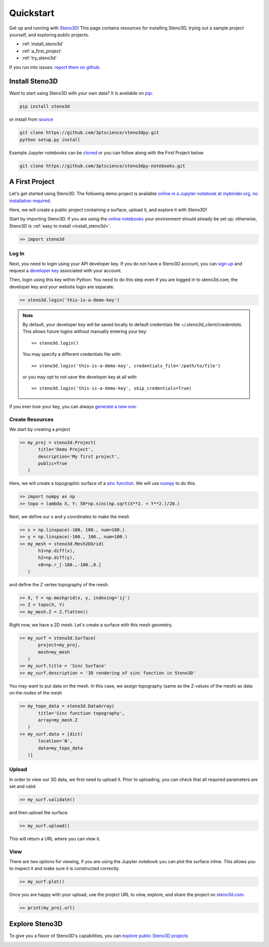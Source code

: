 .. _quickstart:

Quickstart
==========

Get up and running with Steno3D_! This page contains resources for installing
Steno3D, trying out a sample project yourself, and exploring
public projects.

- :ref:`install_steno3d`
- :ref:`a_first_project`
- :ref:`try_steno3d`

If you run into issues: `report them on github <https://github.com/3ptscience/steno3dpy/issues/new>`_.


.. _install_steno3d:

Install Steno3D
---------------

Want to start using Steno3D with your own data? It is available on
`pip <https://pypi.python.org/pypi/steno3d>`_:

.. code::

    pip install steno3d

or install from `source <https://github.com/3ptscience/steno3dpy>`_

.. code::

    git clone https://github.com/3ptscience/steno3dpy.git
    python setup.py install

Example Jupyter notebooks can be `cloned <https://github.com/3ptscience/steno3dpy-notebooks>`_
or you can follow along with the First Project below

.. code::

    git clone https://github.com/3ptscience/steno3dpy-notebooks.git


.. _a_first_project:

A First Project
---------------

Let's get started using Steno3D. The following demo project is available
`online in a Jupyter notebook at mybinder.org, no installation required <http://mybinder.org/repo/3ptscience/steno3dpy-notebooks>`_.

Here, we will create a public project containing a surface, upload it, and explore it with Steno3D!

.. image:: /images/steno3dpy_screenshot.png
    :width: 80%
    :align: center
    :target: http://mybinder.org/repo/3ptscience/steno3dpy-notebooks

Start by importing Steno3D. If you are using the `online notebooks <http://mybinder.org/repo/3ptscience/steno3dpy-notebooks>`_
your environment should already be set up; otherwise, Steno3D is :ref:`easy to install <install_steno3d>`.

.. code:: python

    >> import steno3d


.. _first_project_log_in:

Log In
******

Next, you need to login using your API developer key. If you do not have a Steno3D
account, you can `sign up <https://steno3d.com/signup>`_ and request a `developer key <https://steno3d.com/settings/developer>`_
associated with your account.

Then, login using this key within Python. You need to do this step even if you are
logged in to steno3d.com; the developer key and your website login are separate.

.. code:: python

    >> steno3d.login('this-is-a-demo-key')


.. note::

    By default, your developer key will be saved locally to default credentials
    file `~/.steno3d_client/credentials`. This allows future logins without
    manually entering your key::

        >> steno3d.login()

    You may specify a different credentials file with::

        >> steno3d.login('this-is-a-demo-key', credentials_file='/path/to/file')

    or you may opt to not save the developer key at all with::

        >> steno3d.login('this-is-a-demo-key', skip_credentials=True)

If you ever lose your key, you can always `generate a new one <https://steno3d.com/settings/developer>`_.


.. _first_project_create_resources:

Create Resources
****************

We start by creating a project

.. code:: python

    >> my_proj = steno3d.Project(
           title='Demo Project',
           description='My first project',
           public=True
       )

Here, we will create a topographic surface of a `sinc function <https://en.wikipedia.org/wiki/Sinc_function>`_. We will
use `numpy <http://docs.scipy.org/doc/numpy/reference/>`_ to do this.

.. code:: python

    >> import numpy as np
    >> topo = lambda X, Y: 50*np.sinc(np.sqrt(X**2. + Y**2.)/20.)

Next, we define our x and y coordinates to make the mesh

.. code:: python

    >> x = np.linspace(-100, 100., num=100.)
    >> y = np.linspace(-100., 100., num=100.)
    >> my_mesh = steno3d.Mesh2DGrid(
           h1=np.diff(x),
           h2=np.diff(y),
           x0=np.r_[-100.,-100.,0.]
       )

and define the Z vertex topography of the mesh.

.. code:: python

    >> X, Y = np.meshgrid(x, y, indexing='ij')
    >> Z = topo(X, Y)
    >> my_mesh.Z = Z.flatten()

Right now, we have a 2D mesh. Let's create a surface with this mesh geometry.

.. code:: python

    >> my_surf = steno3d.Surface(
           project=my_proj,
           mesh=my_mesh
       )
    >> my_surf.title = 'Sinc Surface'
    >> my_surf.description = '3D rendering of sinc function in Steno3D'

You may want to put data on the mesh. In this case, we assign topography
(same as the Z-values of the mesh) as data on the nodes of the mesh

.. code:: python

    >> my_topo_data = steno3d.DataArray(
           title='Sinc function topography',
           array=my_mesh.Z
       )
    >> my_surf.data = [dict(
           location='N',
           data=my_topo_data
       )]


.. _first_project_upload:

Upload
******

In order to view our 3D data, we first need to upload it.
Prior to uploading, you can check that all required parameters are set and
valid

.. code:: python

    >> my_surf.validate()

and then upload the surface.

.. code:: python

    >> my_surf.upload()

This will return a URL where you can view it.


.. _first_project_explore:

View
****

There are two options for viewing, if you are using the Jupyter notebook you
can plot the surface inline. This allows you to inspect it and make sure
it is constructed correctly.

.. code:: python

    >> my_surf.plot()

Once you are happy with your upload, use the project URL to view, explore,
and share the project on `steno3d.com <https://steno3d.com>`_.

.. code:: python

    >> print(my_proj.url)


.. _try_steno3d:

Explore Steno3D
---------------

To give you a flavor of Steno3D's capabilities, you can `explore public Steno3D projects <https://steno3d.com/explore>`_

.. image:: /images/steno3d_explore.png
    :width: 80%
    :align: center
    :target: https://steno3d.com/explore


.. _Steno3D: https://steno3d.com
